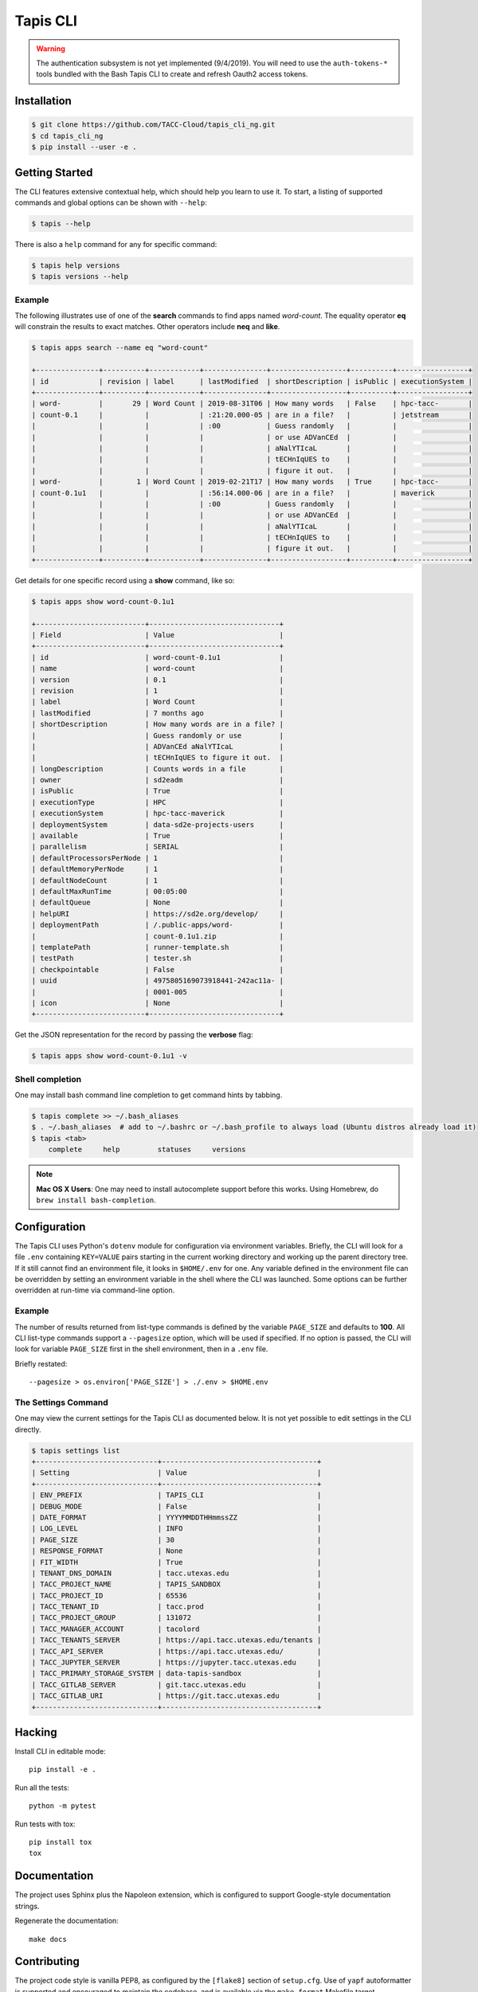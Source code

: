 Tapis CLI
=========

.. warning::

   The authentication subsystem is not yet implemented (9/4/2019). You will need to use the ``auth-tokens-*`` tools bundled with the Bash Tapis CLI to create and refresh Oauth2 access tokens.

Installation
------------

.. code-block:: shell

    $ git clone https://github.com/TACC-Cloud/tapis_cli_ng.git
    $ cd tapis_cli_ng
    $ pip install --user -e .

Getting Started
---------------

The CLI features extensive contextual help, which should help you learn to use
it. To start, a listing of supported commands and global options can be \
shown with ``--help``:

.. code-block:: shell

    $ tapis --help

There is also a ``help`` command for any for specific command:

.. code-block:: shell

    $ tapis help versions
    $ tapis versions --help

Example
^^^^^^^

The following illustrates use of one of the **search** commands to find apps
named *word-count*. The equality operator **eq** will constrain the results to
exact matches. Other operators include **neq** and **like**.

.. code-block:: shell

    $ tapis apps search --name eq "word-count"

    +---------------+----------+------------+---------------+------------------+----------+-----------------+
    | id            | revision | label      | lastModified  | shortDescription | isPublic | executionSystem |
    +---------------+----------+------------+---------------+------------------+----------+-----------------+
    | word-         |       29 | Word Count | 2019-08-31T06 | How many words   | False    | hpc-tacc-       |
    | count-0.1     |          |            | :21:20.000-05 | are in a file?   |          | jetstream       |
    |               |          |            | :00           | Guess randomly   |          |                 |
    |               |          |            |               | or use ADVanCEd  |          |                 |
    |               |          |            |               | aNalYTIcaL       |          |                 |
    |               |          |            |               | tECHnIqUES to    |          |                 |
    |               |          |            |               | figure it out.   |          |                 |
    | word-         |        1 | Word Count | 2019-02-21T17 | How many words   | True     | hpc-tacc-       |
    | count-0.1u1   |          |            | :56:14.000-06 | are in a file?   |          | maverick        |
    |               |          |            | :00           | Guess randomly   |          |                 |
    |               |          |            |               | or use ADVanCEd  |          |                 |
    |               |          |            |               | aNalYTIcaL       |          |                 |
    |               |          |            |               | tECHnIqUES to    |          |                 |
    |               |          |            |               | figure it out.   |          |                 |
    +---------------+----------+------------+---------------+------------------+----------+-----------------+

Get details for one specific record using a **show** command, like so:

.. code-block:: shell

    $ tapis apps show word-count-0.1u1

    +--------------------------+-------------------------------+
    | Field                    | Value                         |
    +--------------------------+-------------------------------+
    | id                       | word-count-0.1u1              |
    | name                     | word-count                    |
    | version                  | 0.1                           |
    | revision                 | 1                             |
    | label                    | Word Count                    |
    | lastModified             | 7 months ago                  |
    | shortDescription         | How many words are in a file? |
    |                          | Guess randomly or use         |
    |                          | ADVanCEd aNalYTIcaL           |
    |                          | tECHnIqUES to figure it out.  |
    | longDescription          | Counts words in a file        |
    | owner                    | sd2eadm                       |
    | isPublic                 | True                          |
    | executionType            | HPC                           |
    | executionSystem          | hpc-tacc-maverick             |
    | deploymentSystem         | data-sd2e-projects-users      |
    | available                | True                          |
    | parallelism              | SERIAL                        |
    | defaultProcessorsPerNode | 1                             |
    | defaultMemoryPerNode     | 1                             |
    | defaultNodeCount         | 1                             |
    | defaultMaxRunTime        | 00:05:00                      |
    | defaultQueue             | None                          |
    | helpURI                  | https://sd2e.org/develop/     |
    | deploymentPath           | /.public-apps/word-           |
    |                          | count-0.1u1.zip               |
    | templatePath             | runner-template.sh            |
    | testPath                 | tester.sh                     |
    | checkpointable           | False                         |
    | uuid                     | 4975805169073918441-242ac11a- |
    |                          | 0001-005                      |
    | icon                     | None                          |
    +--------------------------+-------------------------------+

Get the JSON representation for the record by passing the **verbose** flag:

.. code-block:: shell

    $ tapis apps show word-count-0.1u1 -v


Shell completion
^^^^^^^^^^^^^^^^

One may install bash command line completion to get command hints by tabbing.

.. code-block:: shell

    $ tapis complete >> ~/.bash_aliases
    $ . ~/.bash_aliases  # add to ~/.bashrc or ~/.bash_profile to always load (Ubuntu distros already load it)
    $ tapis <tab>
        complete     help         statuses     versions

.. note::

    **Mac OS X Users**: One may need to install autocomplete support before
    this works. Using Homebrew, do ``brew install bash-completion``.

Configuration
-------------

The Tapis CLI uses Python's ``dotenv`` module for configuration via environment
variables. Briefly, the CLI will look for a file ``.env`` containing
``KEY=VALUE`` pairs starting in the current working directory and working up
the parent directory tree. If it still cannot find an environment file, it
looks in ``$HOME/.env`` for one. Any variable defined in the environment
file can be overridden by setting an environment variable in the shell where
the CLI was launched. Some options can be further overridden at run-time via
command-line option.

Example
^^^^^^^

The number of results returned from list-type commands is defined by the
variable ``PAGE_SIZE`` and defaults to **100**. All CLI list-type commands
support a ``--pagesize`` option, which will be used if specified. If no option
is passed, the CLI will look for variable ``PAGE_SIZE`` first in the shell
environment, then in a ``.env`` file.

Briefly restated::

    --pagesize > os.environ['PAGE_SIZE'] > ./.env > $HOME.env

The Settings Command
^^^^^^^^^^^^^^^^^^^^

One may view the current settings for the Tapis CLI as documented below. It is
not yet possible to  edit settings in the CLI directly.

.. code-block:: shell

    $ tapis settings list
    +-----------------------------+-------------------------------------+
    | Setting                     | Value                               |
    +-----------------------------+-------------------------------------+
    | ENV_PREFIX                  | TAPIS_CLI                           |
    | DEBUG_MODE                  | False                               |
    | DATE_FORMAT                 | YYYYMMDDTHHmmssZZ                   |
    | LOG_LEVEL                   | INFO                                |
    | PAGE_SIZE                   | 30                                  |
    | RESPONSE_FORMAT             | None                                |
    | FIT_WIDTH                   | True                                |
    | TENANT_DNS_DOMAIN           | tacc.utexas.edu                     |
    | TACC_PROJECT_NAME           | TAPIS_SANDBOX                       |
    | TACC_PROJECT_ID             | 65536                               |
    | TACC_TENANT_ID              | tacc.prod                           |
    | TACC_PROJECT_GROUP          | 131072                              |
    | TACC_MANAGER_ACCOUNT        | tacolord                            |
    | TACC_TENANTS_SERVER         | https://api.tacc.utexas.edu/tenants |
    | TACC_API_SERVER             | https://api.tacc.utexas.edu/        |
    | TACC_JUPYTER_SERVER         | https://jupyter.tacc.utexas.edu     |
    | TACC_PRIMARY_STORAGE_SYSTEM | data-tapis-sandbox                  |
    | TACC_GITLAB_SERVER          | git.tacc.utexas.edu                 |
    | TACC_GITLAB_URI             | https://git.tacc.utexas.edu         |
    +-----------------------------+-------------------------------------+

Hacking
-------

Install CLI in editable mode::

    pip install -e .

Run all the tests::

    python -m pytest

Run tests with tox::

    pip install tox
    tox

Documentation
-------------

The project uses Sphinx plus the Napoleon extension, which is configured to
support Google-style documentation strings.

Regenerate the documentation::

    make docs

Contributing
------------

The project code style is vanilla PEP8, as configured by the
``[flake8]`` section of ``setup.cfg``. Use of ``yapf`` autoformatter is
supported and encouraged to maintain the codebase, and is available via the
``make format`` Makefile target.
